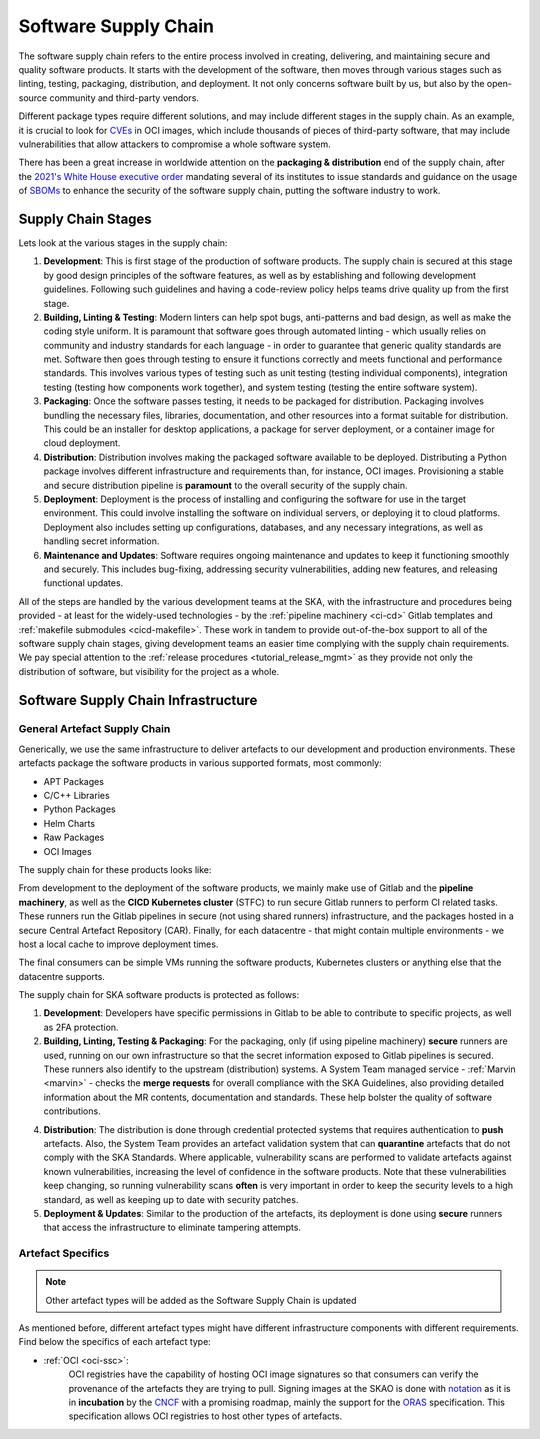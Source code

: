 .. _ssc:

======================
Software Supply Chain
======================

The software supply chain refers to the entire process involved in creating, delivering, and maintaining secure and quality software products. It starts with the development of the software, then moves through various stages such as linting, testing, packaging, distribution, and deployment. It not only concerns software built by us, but also by the open-source community and third-party vendors.

Different package types require different solutions, and may include different stages in the supply chain. As an example, it is crucial to look for `CVEs <https://cve.mitre.org/>`_ in OCI images, which include thousands of pieces of third-party software, that may include vulnerabilities that allow attackers to compromise a whole software system.

There has been a great increase in worldwide attention on the **packaging & distribution** end of the supply chain, after the `2021's White House executive order <https://www.whitehouse.gov/briefing-room/presidential-actions/2021/05/12/executive-order-on-improving-the-nations-cybersecurity/>`_ mandating several of its institutes to issue standards and guidance on the usage of `SBOMs <https://security.cms.gov/learn/software-bill-materials-sbom>`_  to enhance the security of the software supply chain, putting the software industry to work.

Supply Chain Stages
-------------------

Lets look at the various stages in the supply chain:

.. image:: images/ssc_base.png
  :alt: Software supply chain stages

1. **Development**:
   This is first stage of the production of software products. The supply chain is secured at this stage by good design principles of the software features, as well as by establishing and following development guidelines. Following such guidelines and having a code-review policy helps teams drive quality up from the first stage.

2. **Building, Linting & Testing**:
   Modern linters can help spot bugs, anti-patterns and bad design, as well as make the coding style uniform. It is paramount that software goes through automated linting - which usually relies on community and industry standards for each language - in order to guarantee that generic quality standards are met. Software then goes through testing to ensure it functions correctly and meets functional and performance standards. This involves various types of testing such as unit testing (testing individual components), integration testing (testing how components work together), and system testing (testing the entire software system).

3. **Packaging**:
   Once the software passes testing, it needs to be packaged for distribution. Packaging involves bundling the necessary files, libraries, documentation, and other resources into a format suitable for distribution. This could be an installer for desktop applications, a package for server deployment, or a container image for cloud deployment.

4. **Distribution**:
   Distribution involves making the packaged software available to be deployed. Distributing a Python package involves different infrastructure and requirements than, for instance, OCI images. Provisioning a stable and secure distribution pipeline is **paramount** to the overall security of the supply chain.

5. **Deployment**:
   Deployment is the process of installing and configuring the software for use in the target environment. This could involve installing the software on individual servers, or deploying it to cloud platforms. Deployment also includes setting up configurations, databases, and any necessary integrations, as well as handling secret information.

6. **Maintenance and Updates**:
   Software requires ongoing maintenance and updates to keep it functioning smoothly and securely. This includes bug-fixing, addressing security vulnerabilities, adding new features, and releasing functional updates.

All of the steps are handled by the various development teams at the SKA, with the infrastructure and procedures being provided - at least for the widely-used technologies - by the :ref:`pipeline machinery <ci-cd>` Gitlab templates and :ref:`makefile submodules <cicd-makefile>`. These work in tandem to provide out-of-the-box support to all of the software supply chain stages, giving development teams an easier time complying with the supply chain requirements. We pay special attention to the  :ref:`release procedures <tutorial_release_mgmt>` as they provide not only the distribution of software, but visibility for the project as a whole.

Software Supply Chain Infrastructure
------------------------------------

.. _general-ssc:

**General** Artefact Supply Chain
~~~~~~~~~~~~~~~~~~~~~~~~~~~~~~~~~

Generically, we use the same infrastructure to deliver artefacts to our development and production environments. These artefacts package the software products in various supported formats, most commonly:

- APT Packages
- C/C++ Libraries
- Python Packages
- Helm Charts
- Raw Packages
- OCI Images

The supply chain for these products looks like:

.. image:: images/ssc.png
  :alt: General software supply chain

From development to the deployment of the software products, we mainly make use of Gitlab and the **pipeline machinery**, as well as the **CICD Kubernetes cluster** (STFC) to run secure Gitlab runners to perform CI related tasks. These runners run the Gitlab pipelines in secure (not using shared runners) infrastructure, and the packages hosted in a secure Central Artefact Repository (CAR). Finally, for each datacentre - that might contain multiple environments - we host a local cache to improve deployment times.

The final consumers can be simple VMs running the software products, Kubernetes clusters or anything else that the datacentre supports.

The supply chain for SKA software products is protected as follows:

1. **Development**:
   Developers have specific permissions in Gitlab to be able to contribute to specific projects, as well as 2FA protection.

2. **Building, Linting, Testing & Packaging**:
   For the packaging, only (if using pipeline machinery) **secure** runners are used, running on our own infrastructure so that the secret information exposed to Gitlab pipelines is secured. These runners also identify to the upstream (distribution) systems. A System Team managed service - :ref:`Marvin <marvin>` - checks the **merge requests** for overall compliance with the SKA Guidelines, also providing detailed information about the MR contents, documentation and standards. These help bolster the quality of software contributions.

.. image:: images/marvin.png
  :alt: Example of Marvin checks

4. **Distribution**:
   The distribution is done through credential protected systems that requires authentication to **push** artefacts. Also, the System Team provides an artefact validation system that can **quarantine** artefacts that do not comply with the SKA Standards. Where applicable, vulnerability scans are performed to validate artefacts against known vulnerabilities, increasing the level of confidence in the software products. Note that these vulnerabilities keep changing, so running vulnerability scans **often** is very important in order to keep the security levels to a high standard, as well as keeping up to date with security patches.

5. **Deployment & Updates**:
   Similar to the production of the artefacts, its deployment is done using **secure** runners that access the infrastructure to eliminate tampering attempts.


Artefact Specifics
~~~~~~~~~~~~~~~~~~

.. note::
   Other artefact types will be added as the Software Supply Chain is updated

As mentioned before, different artefact types might have different infrastructure components with different requirements. Find below the specifics of each artefact type:

- :ref:`OCI <oci-ssc>`:
   OCI registries have the capability of hosting OCI image signatures so that consumers can verify the provenance of the artefacts they are trying to pull. Signing images at the SKAO is done with `notation <https://notaryproject.dev/>`_ as it is in **incubation** by the `CNCF <https://www.cncf.io/projects/notary/>`_ with a promising roadmap, mainly the support for the `ORAS <https://oras.land/>`_ specification. This specification allows OCI registries to host other types of artefacts.
